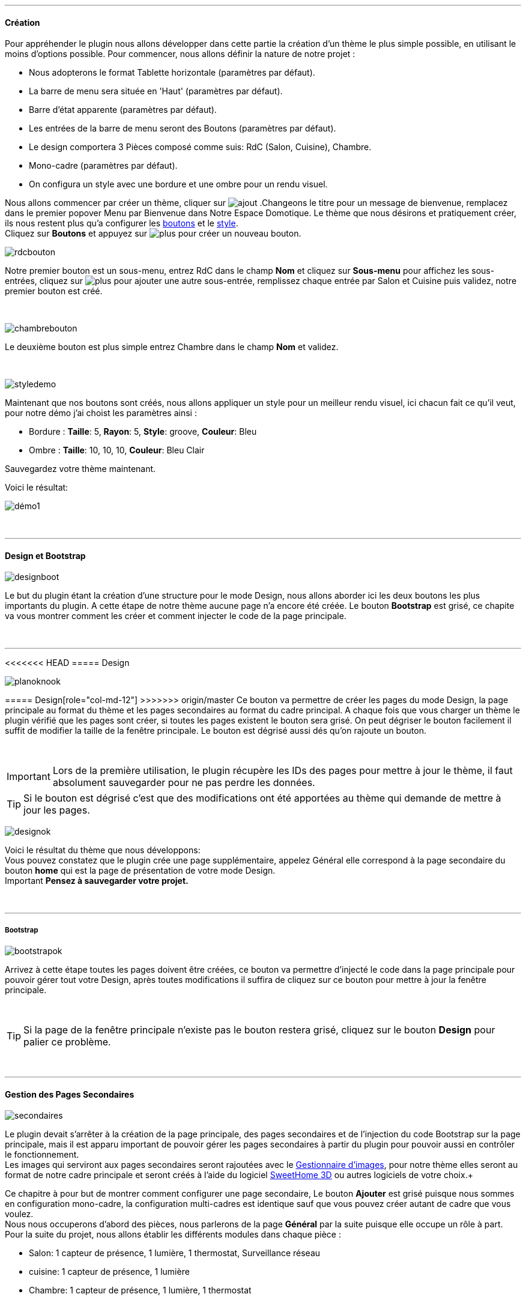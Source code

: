 :imagesdir: ../images

'''
==== Création

[role="col-md-12 text-justify"]
--
Pour appréhender le plugin nous allons développer dans cette partie la création d'un thème le plus simple possible, en utilisant le moins d'options possible. Pour commencer, nous allons définir la nature de notre projet :

* Nous adopterons le format Tablette horizontale (paramètres par défaut).
* La barre de menu sera située en 'Haut' (paramètres par défaut).
* Barre d'état apparente (paramètres par défaut).
* Les entrées de la barre de menu seront des Boutons (paramètres par défaut).
* Le design comportera 3 Pièces composé comme suis: RdC (Salon, Cuisine), Chambre.
* Mono-cadre (paramètres par défaut).
* On configura un style avec une bordure et une ombre pour un rendu visuel.

Nous allons commencer par créer un thème, cliquer sur image:ajout.png[role="img-thumbnail"] .Changeons le titre pour un message de bienvenue, remplacez dans le premier popover +Menu+ par +Bienvenue dans Notre Espace Domotique+. Le thème que nous désirons et pratiquement créer, ils nous restent plus qu'a configurer les <<ajoutedition,boutons>> et le <<popover_de_style,style>>. +
Cliquez sur *Boutons* et appuyez sur image:plus.png[role="img-thumbnail"] pour créer un nouveau bouton. +
--

[role="col-md-4"]
image:rdcbouton.png[role="img-thumbnail"]
[role="col-md-8 text-justify"]
Notre premier bouton est un sous-menu, entrez +RdC+ dans le champ *Nom* et cliquez sur *Sous-menu* pour affichez les sous-entrées, cliquez sur image:plus.png[role="img-thumbnail"] pour ajouter une autre sous-entrée, remplissez chaque entrée par +Salon+ et +Cuisine+ puis validez, notre premier bouton est créé.

[role="row"]
{nbsp} +

[role="col-md-4"]
image:chambrebouton.png[role="img-thumbnail"]
[role="col-md-8 text-justify"]
Le deuxième bouton est plus simple entrez +Chambre+ dans le champ *Nom* et validez. +

[role="row"]
{nbsp} +

[role="col-md-4"]
image:styledemo.png[role="img-thumbnail"]
[role="col-md-8 text-justify"]
--
Maintenant que nos boutons sont créés, nous allons appliquer un style pour un meilleur rendu visuel, ici chacun fait ce qu'il veut, pour notre démo j'ai choist les paramètres ainsi : +

* Bordure : *Taille*: +5+, *Rayon*: +5+, *Style*: +groove+, *Couleur*: +Bleu+
* Ombre : *Taille*: +10+, +10+, +10+, *Couleur*: +Bleu Clair+

Sauvegardez votre thème maintenant. +
--

[role="col-md-12"]
--
Voici le résultat: +

image::démo1.png[role="img-thumbnail"]
--

[role="row"]
{nbsp} +

'''
==== Design et Bootstrap

[role="col-md-4"]
image:designboot.png[role="img-thumbnail"]
[role="col-md-8 text-justify"]
--
Le but du plugin étant la création d'une structure pour le mode Design, nous allons aborder ici les deux boutons les plus importants du plugin. A cette étape de notre thème aucune page n'a encore été créée. Le bouton *Bootstrap* est grisé, ce chapite va vous montrer comment les créer et comment injecter le code de la page principale. +
--

[role="row"]
{nbsp} +

'''
<<<<<<< HEAD
===== Design

[role="col-md-4"]
image:planoknook.png[role="img-thumbnail"]
[role="col-md-8 text-justify"]
--
=======
===== Design[role="col-md-12"]
>>>>>>> origin/master
Ce bouton va permettre de créer les pages du mode Design, la page principale au format du thème et les pages secondaires au format du cadre principal. A chaque fois que vous charger un thème le plugin vérifié que les pages sont créer, si toutes les pages existent le bouton sera grisé. On peut dégriser le bouton facilement il suffit de modifier la taille de la fenêtre principale. Le bouton est dégrisé aussi dés qu'on rajoute un bouton.
--

[role="col-md-12 text-justify"]
--
{nbsp} +
[icon="../images/important.png"]
[IMPORTANT]
Lors de la première utilisation, le plugin récupère les IDs des pages pour mettre à jour le thème, il faut absolument sauvegarder pour ne pas perdre les données.

[icon="../images/tip.png"]
[TIP]
Si le bouton est dégrisé c'est que des modifications ont été apportées au thème qui demande de mettre à jour les pages.
--

[role="col-md-4"]
image:designok.png[role="img-thumbnail"]
[role="col-md-8 text-justify"]
--
Voici le résultat du thème que nous développons: +
Vous pouvez constatez que le plugin crée une page supplémentaire, appelez +Général+ elle correspond à la page secondaire du bouton *home* qui est la page de présentation de votre mode Design. +
[label label-danger]#Important# *Pensez à sauvegarder votre projet.* +
--

[role="row"]
{nbsp} +

'''
===== Bootstrap

[role="col-md-4"]
image:bootstrapok.png[role="img-thumbnail"]
[role="col-md-8 text-justify"]
--
Arrivez à cette étape toutes les pages doivent être créées, ce bouton va permettre d'injecté le code dans la page principale pour pouvoir gérer tout votre Design, après toutes modifications il suffira de cliquez sur ce bouton pour mettre à jour la fenêtre principale. +
--

[role="col-md-12"]
[role="text-justify"]
--
{nbsp} +
[icon="../images/tip.png"]
[TIP]
Si la page de la fenêtre principale n'existe pas le bouton restera grisé, cliquez sur le bouton *Design* pour palier ce problème.
--

[role="row"]
{nbsp} +

'''
==== Gestion des Pages Secondaires

[role="col-md-4"]
image:secondaires.png[role="img-thumbnail"]
[role="col-md-8 text-justify"]
--
Le plugin devait s'arrêter à la création de la page principale, des pages secondaires et de l'injection du code Bootstrap sur la page principale, mais il est apparu important de pouvoir gérer les pages secondaires à partir du plugin pour pouvoir aussi en contrôler le fonctionnement. +
Les images qui serviront aux pages secondaires seront rajoutées avec le <<gestionnaire_d_8217_images,Gestionnaire d'images>>, pour notre thème elles seront au format de notre cadre principale et seront créés à l'aide du logiciel link:http://www.sweethome3d.com/fr/[SweetHome 3D] ou autres logiciels de votre choix.+
{nbsp} +
--

[role="col-md-12 text-justify"]
--
Ce chapitre à pour but de montrer comment configurer une page secondaire, Le bouton *Ajouter* est grisé puisque nous sommes en configuration +mono-cadre+, la configuration +multi-cadres+ est identique sauf que vous pouvez créer autant de cadre que vous voulez. +
Nous nous occuperons d'abord des pièces, nous parlerons de la page *Général* par la suite puisque elle occupe un rôle à part. +
Pour la suite du projet, nous allons établir les différents modules dans chaque pièce :

* Salon: 1 capteur de présence, 1 lumière, 1 thermostat, Surveillance réseau
* cuisine: 1 capteur de présence, 1 lumière
* Chambre: 1 capteur de présence, 1 lumière, 1 thermostat
--

[role="row"]
{nbsp} +

'''
===== Les pièces

[role="col-md-4"]
image:popovercadre.png[role="img-thumbnail"]
[role="col-md-8 text-justify"]
--
Commençons par sélectionner +Salon+ dans le sélecteur *Pages* +
Si vous cliquez sur le cadre, un popover pour la configuration du cadre apparaît: +
 +
Changeons +Titre+ par +Salon+, et sélectionnons l'image téléchargée avec le sélecteur *Image*.Pour le fonctionnement complet de ce popover voir <<popover_des_cadres,Popover des Cadres>>
Il suffit de sauvegarder, et d'utiliser le bouton *Bootstrap* pour mettre à jour la page secondaire _Salon_ dans le mode Design, la dernière étape étant de placer les widgets dans le mode Design. Répetons ces étapes pour les deux autres pièces. +
--

[role="col-md-12 text-justify"]
--
{nbsp} +
[icon="../images/tip.png"]
[TIP]
Vous pouvez très bien injecter le code avec le bouton *Bootstrap* sans sauvegarder, pour faire des test ou autre.
--

[role="col-md-12 text-justify"]
--
{nbsp} +

Voici le résultat final: +

image::salondemo.jpg[role="img-thumbnail"]
image::cuisinedemo.jpg[role="img-thumbnail"]
image::chambredemo.jpg[role="img-thumbnail"]
{nbsp} +

A ce stade comme va vous le montrer la vidéo suivante votre Design est fonctionnel:
link:https://www.youtube.com/watch?v=6T9feK6wF1A&feature=youtu.be[Démo vidéo]
--

[role="row"]
{nbsp} +

'''
===== Page Home

[role="col-md-12 text-justify"]
--
Cette page va servir de page d'accueil pour notre mode Design, elle permettra soit de centraliser des informations soit tout simplement afficher une image de votre maison en 3D, elle reste libre à votre imagination. Dans notre cas nous allons mettre divers informations :

image::generaldemo.png[role="img-thumbnail"]
--

[role="row"]
{nbsp} +

'''
===== Les lignes SVG
[role="col-md-12 text-justify"]
--
Bien qu'à cette étape votre Design soit fonctionnel, il m'est apparu intéressant de fournir un système qui permettrait de localiser dans la pièce ou est votre widget (ou virtuel, etc...), et c'est tout naturellement que j'ai mis en place les *lignes SVG*. A partir du <<popover_des_cadres,Popover des Cadres>>, cliquez sur image:plusb.png[role="img-thumbnail"] une nouvelle *ligne SVG* va apparaître en haut à droite de votre cadre et un nouveau popover est disponible.
{nbsp} +
--

[role="col-md-4"]
image:popoversvg.png[role="img-thumbnail"]
[role="col-md-8 text-justify"]
--
Ce dernier popover va vous servir à déplacer la *ligne SVG* à l'endroit désiré, une ligne SVG est composée de quatre parties, un petit rectangle appelé +Début+, une ligne appelée +1er partie+, une ligne appelée +2eme partie+ et un dernier rectangle appelé +Fin+. +
Le D-Pad va servir à déplacer la ligne, le bouton central à valider, image:trash.png[role="img-thumbnail"] en haut à droite du popover permet d'effacer la ligne SVG. Il suffit de sélectionner les parties de la ligne SVG que l'on veut déplacer et d'utiliser le D-Pad. Le dernier sélecteur sert à changer la couleur de la ligne SVG, elles correspondent aux différentes catégories de *_Jeedom_*(TM). +
--

[role="col-md-12 text-justify"]
--
{nbsp} +
[icon="../images/tip.png"]
[TIP]
Appuyez sur touche +Shift+ en même temps multiplie le déplacement par 10.
--

[role="col-md-12"]
--
{nbsp} +

Voici ce que la donne dans la +Cuisine+

image::cuisinesvg.jpg[role="img-thumbnail"]
{nbsp} +

Il suffit de faire la même chose pour les autres pièces. +
--

[role="row"]
{nbsp} +

'''
==== Conclusion
[role="col-md-12 text-justify"]
--
Voila, votre thème et votre Design sont finalisés. Vous pouvez très bien le rajouter dans votre profil *_Jeedom_*(TM) pour y accéder directement. Les dernières modifications ont permis de rendre la page principale en lecture seule, et de pouvoir implémenter l'affichage automatique de la page 'Home'. Le plugin offre d'autres possibilités, le chapitre suivant va vous permettre de toutes les explorer. +
--

[role="col-md-12 text-justify"]
--
[icon="../images/tip.png"]
[TIP]
Il est possible de créer des profils 'invité', il suffit au niveau du profil *_Jeedom_*(TM) de pointer vers la pièce désirée au lieu de la page principale, ce qui permettra à l'invité d'accéder à toutes les fonctions de la pièce sans avoir accès à la barre de menu et aux autres pages secondaires.

{nbsp} +
--
